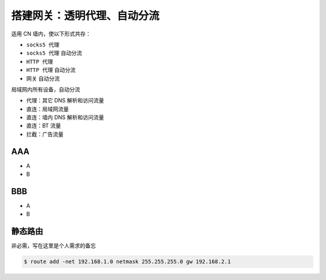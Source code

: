 搭建网关：透明代理、自动分流
==================================

适用 CN 墙内，使以下形式共存：

- ``socks5 代理``
- ``socks5 代理`` 自动分流
- ``HTTP 代理``
- ``HTTP 代理`` 自动分流
- ``网关`` 自动分流


局域网内所有设备，自动分流

- 代理：其它 DNS 解析和访问流量
- 直连：局域网流量
- 直连：墙内 DNS 解析和访问流量
- 直连：BT 流量
- 拦截：广告流量


AAA
-------

- A
- B


BBB
-------

- A
- B


静态路由
----------

非必需，写在这里是个人需求的备忘

.. code-block:: console

   $ route add -net 192.168.1.0 netmask 255.255.255.0 gw 192.168.2.1
